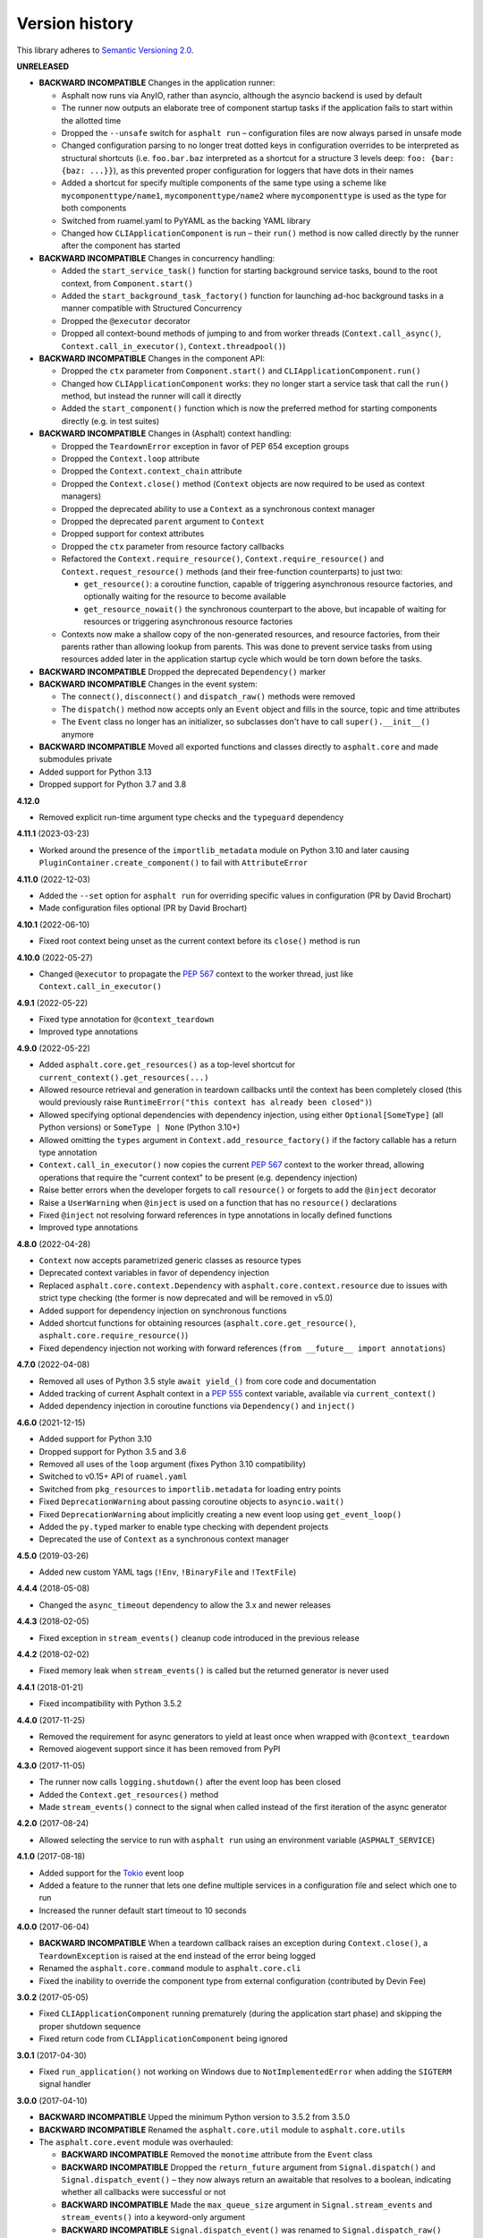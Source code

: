 Version history
===============

This library adheres to `Semantic Versioning 2.0 <https://semver.org/>`_.

**UNRELEASED**

- **BACKWARD INCOMPATIBLE** Changes in the application runner:

  * Asphalt now runs via AnyIO, rather than asyncio, although the asyncio backend is
    used by default
  * The runner now outputs an elaborate tree of component startup tasks if the
    application fails to start within the allotted time
  * Dropped the ``--unsafe`` switch for ``asphalt run`` – configuration files are now
    always parsed in unsafe mode
  * Changed configuration parsing to no longer treat dotted keys in configuration
    overrides to be interpreted as structural shortcuts (i.e. ``foo.bar.baz``
    interpreted as a shortcut for a structure 3 levels deep:
    ``foo: {bar: {baz: ...}}``), as this prevented proper configuration for loggers that
    have dots in their names
  * Added a shortcut for specify multiple components of the same type using a scheme
    like ``mycomponenttype/name1``, ``mycomponenttype/name2`` where ``mycomponenttype``
    is used as the type for both components
  * Switched from ruamel.yaml to PyYAML as the backing YAML library
  * Changed how ``CLIApplicationComponent`` is run – their ``run()`` method is now
    called directly by the runner after the component has started
- **BACKWARD INCOMPATIBLE** Changes in concurrency handling:

  * Added the ``start_service_task()`` function for starting background service tasks,
    bound to the root context, from ``Component.start()``
  * Added the ``start_background_task_factory()`` function for launching ad-hoc
    background tasks in a manner compatible with Structured Concurrency
  * Dropped the ``@executor`` decorator
  * Dropped all context-bound methods of jumping to and from worker threads
    (``Context.call_async()``, ``Context.call_in_executor()``, ``Context.threadpool()``)
- **BACKWARD INCOMPATIBLE** Changes in the component API:

  * Dropped the ``ctx`` parameter from ``Component.start()`` and
    ``CLIApplicationComponent.run()``
  * Changed how ``CLIApplicationComponent`` works: they no longer start a service task
    that call the ``run()`` method, but instead the runner will call it directly
  * Added the ``start_component()`` function which is now the preferred method for
    starting components directly (e.g. in test suites)
- **BACKWARD INCOMPATIBLE** Changes in (Asphalt) context handling:

  * Dropped the ``TeardownError`` exception in favor of PEP 654 exception groups
  * Dropped the ``Context.loop`` attribute
  * Dropped the ``Context.context_chain`` attribute
  * Dropped the ``Context.close()`` method (``Context`` objects are now required to be
    used as context managers)
  * Dropped the deprecated ability to use a ``Context`` as a synchronous context manager
  * Dropped the deprecated ``parent`` argument to ``Context``
  * Dropped support for context attributes
  * Dropped the ``ctx`` parameter from resource factory callbacks
  * Refactored the ``Context.require_resource()``, ``Context.require_resource()`` and
    ``Context.request_resource()`` methods (and their free-function counterparts) to
    just two:

    * ``get_resource()``: a coroutine function, capable of triggering asynchronous
      resource factories, and optionally waiting for the resource to become available
    * ``get_resource_nowait()`` the synchronous counterpart to the above, but incapable
      of waiting for resources or triggering asynchronous resource factories
  * Contexts now make a shallow copy of the non-generated resources, and resource
    factories, from their parents rather than allowing lookup from parents. This was
    done to prevent service tasks from using resources added later in the application
    startup cycle which would be torn down before the tasks.
- **BACKWARD INCOMPATIBLE** Dropped the deprecated ``Dependency()`` marker
- **BACKWARD INCOMPATIBLE** Changes in the event system:

  * The ``connect()``, ``disconnect()`` and ``dispatch_raw()`` methods were removed
  * The ``dispatch()`` method now accepts only an ``Event`` object and fills in the
    source, topic and time attributes
  * The ``Event`` class no longer has an initializer, so subclasses don't have to call
    ``super().__init__()`` anymore
- **BACKWARD INCOMPATIBLE** Moved all exported functions and classes directly to
  ``asphalt.core`` and made submodules private
- Added support for Python 3.13
- Dropped support for Python 3.7 and 3.8

**4.12.0**

- Removed explicit run-time argument type checks and the ``typeguard`` dependency

**4.11.1** (2023-03-23)

- Worked around the presence of the ``importlib_metadata`` module on Python 3.10 and
  later causing ``PluginContainer.create_component()`` to fail with ``AttributeError``

**4.11.0** (2022-12-03)

- Added the ``--set`` option for ``asphalt run`` for overriding specific values in
  configuration (PR by David Brochart)
- Made configuration files optional (PR by David Brochart)

**4.10.1** (2022-06-10)

- Fixed root context being unset as the current context before its ``close()`` method is
  run

**4.10.0** (2022-05-27)

- Changed ``@executor`` to propagate the `PEP 567`_ context to the worker thread, just
  like ``Context.call_in_executor()``

**4.9.1** (2022-05-22)

- Fixed type annotation for ``@context_teardown``
- Improved type annotations

**4.9.0** (2022-05-22)

- Added ``asphalt.core.get_resources()`` as a top-level shortcut for
  ``current_context().get_resources(...)``
- Allowed resource retrieval and generation in teardown callbacks until the context has
  been completely closed (this would previously raise
  ``RuntimeError("this context has already been closed")``)
- Allowed specifying optional dependencies with dependency injection, using either
  ``Optional[SomeType]`` (all Python versions) or ``SomeType | None`` (Python 3.10+)
- Allowed omitting the ``types`` argument in ``Context.add_resource_factory()`` if the
  factory callable has a return type annotation
- ``Context.call_in_executor()`` now copies the current `PEP 567`_ context to the worker
  thread, allowing operations that require the "current context" to be present (e.g.
  dependency injection)
- Raise better errors when the developer forgets to call ``resource()`` or forgets to
  add the ``@inject`` decorator
- Raise a ``UserWarning`` when ``@inject`` is used on a function that has no
  ``resource()`` declarations
- Fixed ``@inject`` not resolving forward references in type annotations in locally
  defined functions
- Improved type annotations

.. _PEP 567: https://peps.python.org/pep-0567/

**4.8.0** (2022-04-28)

- ``Context`` now accepts parametrized generic classes as resource types
- Deprecated context variables in favor of dependency injection
- Replaced ``asphalt.core.context.Dependency`` with
  ``asphalt.core.context.resource`` due to issues with strict type checking (the former
  is now deprecated and will be removed in v5.0)
- Added support for dependency injection on synchronous functions
- Added shortcut functions for obtaining resources (``asphalt.core.get_resource()``,
  ``asphalt.core.require_resource()``)
- Fixed dependency injection not working with forward references
  (``from __future__ import annotations``)

**4.7.0** (2022-04-08)

- Removed all uses of Python 3.5 style ``await yield_()`` from core code and
  documentation
- Added tracking of current Asphalt context in a :pep:`555` context variable, available
  via ``current_context()``
- Added dependency injection in coroutine functions via ``Dependency()`` and
  ``inject()``

**4.6.0** (2021-12-15)

- Added support for Python 3.10
- Dropped support for Python 3.5 and 3.6
- Removed all uses of the ``loop`` argument (fixes Python 3.10 compatibility)
- Switched to v0.15+ API of ``ruamel.yaml``
- Switched from ``pkg_resources`` to ``importlib.metadata`` for loading entry points
- Fixed ``DeprecationWarning`` about passing coroutine objects to ``asyncio.wait()``
- Fixed ``DeprecationWarning`` about implicitly creating a new event loop using
  ``get_event_loop()``
- Added the ``py.typed`` marker to enable type checking with dependent projects
- Deprecated the use of ``Context`` as a synchronous context manager

**4.5.0** (2019-03-26)

- Added new custom YAML tags (``!Env``, ``!BinaryFile`` and ``!TextFile``)

**4.4.4** (2018-05-08)

- Changed the ``async_timeout`` dependency to allow the 3.x and newer releases

**4.4.3** (2018-02-05)

- Fixed exception in ``stream_events()`` cleanup code introduced in the previous release

**4.4.2** (2018-02-02)

- Fixed memory leak when ``stream_events()`` is called but the returned generator is
  never used

**4.4.1** (2018-01-21)

- Fixed incompatibility with Python 3.5.2

**4.4.0** (2017-11-25)

- Removed the requirement for async generators to yield at least once when wrapped with
  ``@context_teardown``
- Removed aiogevent support since it has been removed from PyPI

**4.3.0** (2017-11-05)

- The runner now calls ``logging.shutdown()`` after the event loop has been closed
- Added the ``Context.get_resources()`` method
- Made ``stream_events()`` connect to the signal when called instead of the first
  iteration of the async generator

**4.2.0** (2017-08-24)

- Allowed selecting the service to run with ``asphalt run`` using an environment
  variable (``ASPHALT_SERVICE``)

**4.1.0** (2017-08-18)

- Added support for the `Tokio <https://github.com/PyO3/tokio>`_ event loop
- Added a feature to the runner that lets one define multiple services in a
  configuration file and select which one to run
- Increased the runner default start timeout to 10 seconds

**4.0.0** (2017-06-04)

- **BACKWARD INCOMPATIBLE** When a teardown callback raises an exception during
  ``Context.close()``, a ``TeardownException`` is raised at the end instead of the error
  being logged
- Renamed the ``asphalt.core.command`` module to ``asphalt.core.cli``
- Fixed the inability to override the component type from external configuration
  (contributed by Devin Fee)

**3.0.2** (2017-05-05)

- Fixed ``CLIApplicationComponent`` running prematurely (during the application start
  phase) and skipping the proper shutdown sequence
- Fixed return code from ``CLIApplicationComponent`` being ignored

**3.0.1** (2017-04-30)

- Fixed ``run_application()`` not working on Windows due to ``NotImplementedError`` when
  adding the ``SIGTERM`` signal handler

**3.0.0** (2017-04-10)

- **BACKWARD INCOMPATIBLE** Upped the minimum Python version to 3.5.2 from 3.5.0
- **BACKWARD INCOMPATIBLE** Renamed the ``asphalt.core.util`` module to
  ``asphalt.core.utils``
- The ``asphalt.core.event`` module was overhauled:

  - **BACKWARD INCOMPATIBLE** Removed the ``monotime`` attribute from the ``Event``
    class
  - **BACKWARD INCOMPATIBLE** Dropped the ``return_future`` argument from
    ``Signal.dispatch()`` and ``Signal.dispatch_event()`` – they now always return an
    awaitable that resolves to a boolean, indicating whether all callbacks were
    successful or not
  - **BACKWARD INCOMPATIBLE** Made the ``max_queue_size`` argument in
    ``Signal.stream_events`` and ``stream_events()`` into a keyword-only argument
  - **BACKWARD INCOMPATIBLE** ``Signal.dispatch_event()`` was renamed to
    ``Signal.dispatch_raw()``
  - Added the ``filter`` argument to ``Signal.stream_events()`` and ``stream_events()``
    which can restrict the events that are yielded by them
  - Added the ``time`` constructor argument to the ``Event`` class
- The ``asphalt.core.context`` module was overhauled:

  - "lazy resources" are now called "resource factories"
  - ``Context.get_resources()`` now returns a set of ``ResourceContainer`` (instead of a
    list)
  - **BACKWARD INCOMPATIBLE** The ``default_timeout`` parameter was removed from the
    ``Context`` constructor
  - **BACKWARD INCOMPATIBLE** The ``timeout`` parameter of
     ``Context.request_resource()`` was removed
  - **BACKWARD INCOMPATIBLE** The ``alias`` parameter of ``Context.request_resource()``
    was renamed to ``name``
  - **BACKWARD INCOMPATIBLE** Removed the ``Context.finished`` signal in favor of the
    new ``add_teardown_callback()`` method which has different semantics (callbacks are
    called in LIFO order and awaited for one at a time)
  - **BACKWARD INCOMPATIBLE** Removed the ability to remove resources from a ``Context``
  - Added several new methods to the ``Context`` class: ``close()``, ``get_resource()``,
    ``require_resource()``
  - **BACKWARD INCOMPATIBLE** ``Context.publish_resource()`` was renamed to
    ``Context.add_resource()``
  - **BACKWARD INCOMPATIBLE** ``Context.publish_lazy_resource()`` was renamed to
    ``Context.add_resource_factory()``
  - **BACKWARD INCOMPATIBLE** The ``Context.get_resources()`` method was removed until
    it can be replaced with a better thought out API
  - **BACKWARD INCOMPATIBLE** The ``Resource`` class was removed from the public API
  - Three new methods were added to the ``Context`` class to bridge ``asyncio_extras``
    and ``Executor`` resources: ``call_async()``, ``call_in_executor()`` and
    ``threadpool()``
  - Added a new decorator, ``@executor`` to help run code in specific ``Executor``
    resources
- The application runner (``asphalt.core.runner``) got some changes too:

  - **BACKWARD INCOMPATIBLE** The runner no longer cancels all active tasks on exit
  - **BACKWARD INCOMPATIBLE** There is now a (configurable, defaults to 5 seconds)
    timeout for waiting for the root component to start
  - Asynchronous generators are now closed after the context has been closed (on Python
    3.6+)
  - The SIGTERM signal now cleanly shuts down the application
- Switched from ``asyncio_extras`` to ``async_generator`` as the async generator
  compatibility library
- Made the current event loop accessible (from any thread) as the ``loop`` property from
  any ``asphalt.core.context.Context`` instance to make it easier to schedule execution
  of async code from worker threads
- The ``asphalt.core.utils.merge_config()`` function now accepts ``None`` as either
  argument (or both)

**2.1.1** (2017-02-01)

- Fixed memory leak which prevented objects containing Signals from being garbage
  collected
- Log a message on startup that indicates whether optimizations (``-O`` or
  ``PYTHONOPTIMIZE``) are enabled

**2.1.0** (2016-09-26)

- Added the possibility to specify more than one configuration file on the command line
- Added the possibility to use the command line interface via ``python -m asphalt ...``
- Added the ``CLIApplicationComponent`` class to facilitate the creation of Asphalt
  based command line tools
- Root component construction is now done after installing any alternate event loop
  policy provider
- Switched YAML library from PyYAML to ruamel.yaml
- Fixed a corner case where in ``wait_event()`` the future's result would be set twice,
  causing an exception in the listener
- Fixed coroutine-based lazy resource returning a CoroWrapper instead of a Future when
  asyncio's debug mode has been enabled
- Fixed a bug where a lazy resource would not be created separately for a context if a
  parent context contained an instance of the same resource

**2.0.0** (2016-05-09)

- **BACKWARD INCOMPATIBLE** Dropped Python 3.4 support in order to make the code fully
  rely on the new ``async``/``await``, ``async for`` and ``async with`` language
  additions
- **BACKWARD INCOMPATIBLE** De-emphasized the ability to implicitly run code in worker
  threads. As such, Asphalt components are no longer required to transparently work
  outside of the event loop thread. Instead, use ``asyncio_extras.threads.call_async()`
  to call asynchronous code from worker threads if absolutely necessary. As a direct
  consequence of this policy shift, the ``asphalt.core.concurrency`` module was dropped
  in favor of the ``asyncio_extras`` library.
- **BACKWARD INCOMPATIBLE** The event system was completely rewritten:

  - instead of inheriting from ``EventSource``, event source classes now simply assign
    ``Signal`` instances to attributes and use ``object.signalname.connect()`` to listen
    to events
  - all event listeners are now called independently of each other and coroutine
    listeners are run concurrently
  - added the ability to stream events
  - added the ability to wait for a single event to be dispatched
- **BACKWARD INCOMPATIBLE** Removed the ``asphalt.command`` module from the public API
- **BACKWARD INCOMPATIBLE** Removed the ``asphalt quickstart`` command
- **BACKWARD INCOMPATIBLE** Removed the ``asphalt.core.connectors`` module
- **BACKWARD INCOMPATIBLE** Removed the ``optional`` argument of
  ``Context.request_resource()``
- **BACKWARD INCOMPATIBLE** Removed the ``asphalt.core.runners`` entry point namespace
- **BACKWARD INCOMPATIBLE** ``Component.start()`` is now required to be a coroutine
  method
- **BACKWARD INCOMPATIBLE** Removed regular context manager support from the ``Context``
  class (asynchronous context manager support still remains)
- **BACKWARD INCOMPATIBLE** The ``Context.publish_resource()``,
  ``Context.publish_lazy_resource()`` and ``Context.remove_resource()`` methods are no
  longer coroutine methods
- **BACKWARD INCOMPATIBLE** Restricted resource names to alphanumeric characters and
  underscores
- Added the possibility to specify a custom event loop policy
- Added support for `uvloop <https://github.com/MagicStack/uvloop>`_
- Added support for `aiogevent <https://bitbucket.org/haypo/aiogevent>`_
- Added the ability to use coroutine functions as lazy resource creators (though that
  just makes them return a ``Future`` instead)
- Added the ability to get a list of all the resources in a Context
- Changed the ``asphalt.core.util.resolve_reference()`` function to return invalid
  reference strings as-is
- Switched from argparse to click for the command line interface
- All of Asphalt core's public API is now importable directly from ``asphalt.core``

**1.2.0** (2016-01-02)

- Moved the ``@asynchronous`` and ``@blocking`` decorators to the
  ``asphalt.core.concurrency`` package along with related code (they're still importable
  from ``asphalt.core.util`` until v2.0)
- Added typeguard checks to fail early if arguments of wrong types are passed to
  functions

**1.1.0** (2015-11-19)

- Decorated ``ContainerComponent.start`` with ``@asynchronous`` so that it can be called
  by a blocking subclass implementation
- Added the ``stop_event_loop`` function to enable blocking callables to shut down
  Asphalt's event loop

**1.0.0** (2015-10-18)

- Initial release

